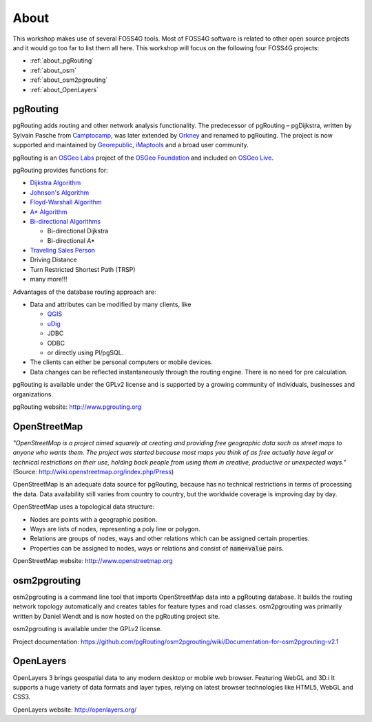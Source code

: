 ..
   ****************************************************************************
    pgRouting Workshop Manual
    Copyright(c) pgRouting Contributors

    This documentation is licensed under a Creative Commons Attribution-Share
    Alike 3.0 License: http://creativecommons.org/licenses/by-sa/3.0/
   ****************************************************************************

.. _about:

About
===============================================================================


.. image:: images/osgeo.png
    :align: center
    :target: http://www.osgeo.org/

This workshop makes use of several FOSS4G tools.
Most of FOSS4G software is related to other open source projects and it would go too far to list them all here.
This workshop will focus on the following four FOSS4G projects:

* :ref:`about_pgRouting`
* :ref:`about_osm`
* :ref:`about_osm2pgrouting`
* :ref:`about_OpenLayers`


.. _about_pgRouting:

pgRouting
-------------------------------------------------------------------------------

.. image:: images/pgrouting.png
    :align: center
    :target: http://pgrouting.org/


pgRouting adds routing and other network analysis functionality.
The predecessor of pgRouting – pgDijkstra, written by Sylvain Pasche from `Camptocamp <http://camptocamp.com>`_, was later extended by `Orkney <http://www.orkney.co.jp>`_ and renamed to pgRouting.
The project is now supported and maintained by `Georepublic <http://georepublic.info>`_, `iMaptools <http://imaptools.com/>`_ and a broad user community.

pgRouting is an `OSGeo Labs <http://wiki.osgeo.org/wiki/OSGeo_Labs>`_ project of the `OSGeo Foundation <http://osgeo.org>`_ and included on `OSGeo Live <http://live.osgeo.org/>`_.

pgRouting provides functions for:

* `Dijkstra Algorithm <https://en.wikipedia.org/wiki/Dijkstra's_algorithm>`_
* `Johnson's Algorithm <https://en.wikipedia.org/wiki/Johnson's_algorithm>`_
* `Floyd-Warshall Algorithm <https://en.wikipedia.org/wiki/Floyd%E2%80%93Warshall_algorithm>`_
* `A* Algorithm <https://en.wikipedia.org/wiki/A*_search_algorithm>`_

* `Bi-directional Algorithms <https://en.wikipedia.org/wiki/Bidirectional_search>`_

  * Bi-directional Dijkstra
  * Bi-directional A*

* `Traveling Sales Person <https://en.wikipedia.org/wiki/Travelling_salesman_problem>`_
* Driving Distance
* Turn Restricted Shortest Path (TRSP)
* many more!!!

Advantages of the database routing approach are:

* Data and attributes can be modified by many clients, like

  * `QGIS <http://live.osgeo.org/en/overview/qgis_overview.html>`_
  * `uDig <http://live.osgeo.org/en/overview/udig_overview.html>`_
  *  JDBC
  *  ODBC
  *  or directly using Pl/pgSQL.

* The clients can either be personal computers or mobile devices.
* Data changes can be reflected instantaneously through the routing engine. There is no need for pre calculation.

pgRouting is available under the GPLv2 license and is supported by a growing community of individuals, businesses and organizations.

pgRouting website: http://www.pgrouting.org


.. _about_osm:

OpenStreetMap
-------------------------------------------------------------------------------

.. image:: images/osm_logo.png
    :align: center
    :target: https://live.osgeo.org/en/overview/osm_dataset_overview.html


*"OpenStreetMap is a project aimed squarely at creating and providing free geographic data such as street maps to anyone who wants them. The project was started because most maps you think of as free actually have legal or technical restrictions on their use, holding back people from using them in creative, productive or unexpected ways."* (Source: http://wiki.openstreetmap.org/index.php/Press)

OpenStreetMap is an adequate  data source for pgRouting, because has no technical restrictions in terms of processing the data.
Data availability still varies from country to country, but the worldwide coverage is improving day by day.

OpenStreetMap uses a topological data structure:

* Nodes are points with a geographic position.
* Ways are lists of nodes, representing a poly line or polygon.
* Relations are groups of nodes, ways and other relations which can be assigned certain properties.
* Properties can be assigned to nodes, ways or relations and consist of :code:`name=value` pairs.

OpenStreetMap website: http://www.openstreetmap.org

.. _about_osm2pgrouting:

osm2pgrouting
-------------------------------------------------------------------------------

osm2pgrouting is a command line tool that imports OpenStreetMap data into a pgRouting database.
It builds the routing network topology automatically and creates tables for feature types and road classes.
osm2pgrouting was primarily written by Daniel Wendt and is now hosted on the pgRouting project site.

osm2pgrouting is available under the GPLv2 license.

Project documentation: https://github.com/pgRouting/osm2pgrouting/wiki/Documentation-for-osm2pgrouting-v2.1


.. _about_openLayers:

OpenLayers
-------------------------------------------------------------------------------

.. image:: images/openlayers_logo.png
    :align: center
    :target: https://live.osgeo.org/en/quickstart/openlayers_quickstart.html

OpenLayers 3 brings geospatial data to any modern desktop or mobile web browser.
Featuring WebGL and 3D.i
It supports a huge variety of data formats and layer types, relying on latest browser technologies like HTML5, WebGL and CSS3.

OpenLayers website: http://openlayers.org/
